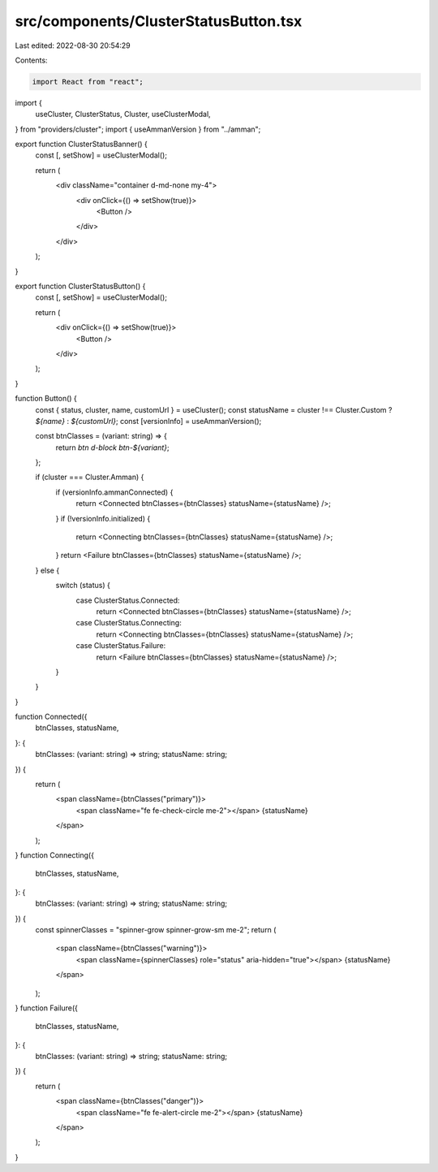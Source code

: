 src/components/ClusterStatusButton.tsx
======================================

Last edited: 2022-08-30 20:54:29

Contents:

.. code-block:: tsx

    import React from "react";
import {
  useCluster,
  ClusterStatus,
  Cluster,
  useClusterModal,
} from "providers/cluster";
import { useAmmanVersion } from "../amman";

export function ClusterStatusBanner() {
  const [, setShow] = useClusterModal();

  return (
    <div className="container d-md-none my-4">
      <div onClick={() => setShow(true)}>
        <Button />
      </div>
    </div>
  );
}

export function ClusterStatusButton() {
  const [, setShow] = useClusterModal();

  return (
    <div onClick={() => setShow(true)}>
      <Button />
    </div>
  );
}

function Button() {
  const { status, cluster, name, customUrl } = useCluster();
  const statusName = cluster !== Cluster.Custom ? `${name}` : `${customUrl}`;
  const [versionInfo] = useAmmanVersion();

  const btnClasses = (variant: string) => {
    return `btn d-block btn-${variant}`;
  };

  if (cluster === Cluster.Amman) {
    if (versionInfo.ammanConnected) {
      return <Connected btnClasses={btnClasses} statusName={statusName} />;
    }
    if (!versionInfo.initialized) {
      return <Connecting btnClasses={btnClasses} statusName={statusName} />;
    }
    return <Failure btnClasses={btnClasses} statusName={statusName} />;
  } else {
    switch (status) {
      case ClusterStatus.Connected:
        return <Connected btnClasses={btnClasses} statusName={statusName} />;

      case ClusterStatus.Connecting:
        return <Connecting btnClasses={btnClasses} statusName={statusName} />;

      case ClusterStatus.Failure:
        return <Failure btnClasses={btnClasses} statusName={statusName} />;
    }
  }
}

function Connected({
  btnClasses,
  statusName,
}: {
  btnClasses: (variant: string) => string;
  statusName: string;
}) {
  return (
    <span className={btnClasses("primary")}>
      <span className="fe fe-check-circle me-2"></span>
      {statusName}
    </span>
  );
}
function Connecting({
  btnClasses,
  statusName,
}: {
  btnClasses: (variant: string) => string;
  statusName: string;
}) {
  const spinnerClasses = "spinner-grow spinner-grow-sm me-2";
  return (
    <span className={btnClasses("warning")}>
      <span className={spinnerClasses} role="status" aria-hidden="true"></span>
      {statusName}
    </span>
  );
}
function Failure({
  btnClasses,
  statusName,
}: {
  btnClasses: (variant: string) => string;
  statusName: string;
}) {
  return (
    <span className={btnClasses("danger")}>
      <span className="fe fe-alert-circle me-2"></span>
      {statusName}
    </span>
  );
}


